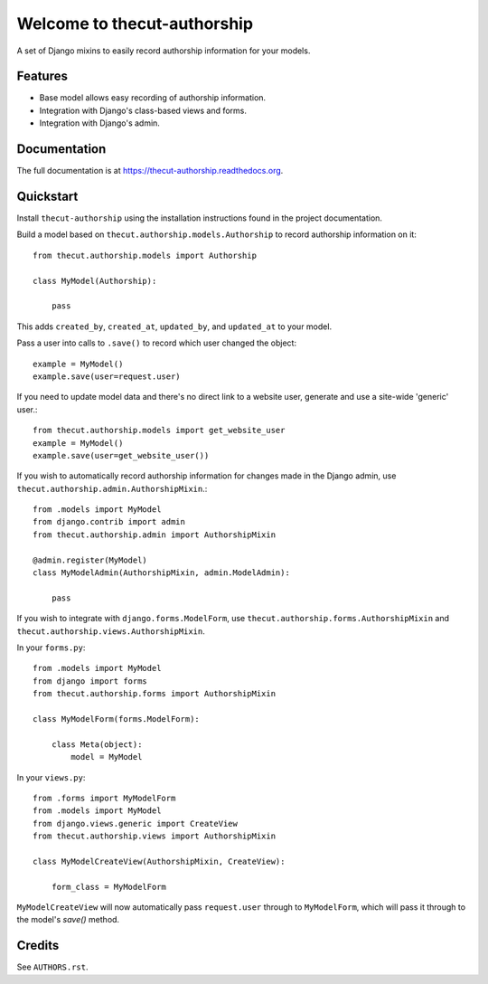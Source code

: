 =============================
Welcome to thecut-authorship
=============================

.. image:: https://travis-ci.org/thecut/thecut-authorship.svg
    :target: https://travis-ci.org/thecut/thecut-authorship

.. image:: https://codecov.io/github/thecut/thecut-authorship/coverage.svg
    :target: https://codecov.io/github/thecut/thecut-authorship

.. image:: https://readthedocs.org/projects/thecut-authorship/badge/?version=latest
    :target: http://thecut-authorship.readthedocs.io/en/latest/?badge=latest
    :alt: Documentation Status

A set of Django mixins to easily record authorship information for your models.

Features
--------

* Base model allows easy recording of authorship information.
* Integration with Django's class-based views and forms.
* Integration with Django's admin.


Documentation
-------------

The full documentation is at https://thecut-authorship.readthedocs.org.


Quickstart
----------

Install ``thecut-authorship`` using the installation instructions found in the project documentation.

Build a model based on ``thecut.authorship.models.Authorship`` to record authorship information on it::

    from thecut.authorship.models import Authorship

    class MyModel(Authorship):

        pass

This adds ``created_by``, ``created_at``, ``updated_by``, and ``updated_at`` to your model.

Pass a user into calls to ``.save()`` to record which user changed the object::

    example = MyModel()
    example.save(user=request.user)

If you need to update model data and there's no direct link to a website user, generate and use a site-wide 'generic' user.::

    from thecut.authorship.models import get_website_user
    example = MyModel()
    example.save(user=get_website_user())

If you wish to automatically record authorship information for changes made in the Django admin, use ``thecut.authorship.admin.AuthorshipMixin``.::

    from .models import MyModel
    from django.contrib import admin
    from thecut.authorship.admin import AuthorshipMixin

    @admin.register(MyModel)
    class MyModelAdmin(AuthorshipMixin, admin.ModelAdmin):

        pass

If you wish to integrate with ``django.forms.ModelForm``, use ``thecut.authorship.forms.AuthorshipMixin`` and ``thecut.authorship.views.AuthorshipMixin``.

In your ``forms.py``::

    from .models import MyModel
    from django import forms
    from thecut.authorship.forms import AuthorshipMixin

    class MyModelForm(forms.ModelForm):

        class Meta(object):
            model = MyModel

In your ``views.py``::

    from .forms import MyModelForm
    from .models import MyModel
    from django.views.generic import CreateView
    from thecut.authorship.views import AuthorshipMixin

    class MyModelCreateView(AuthorshipMixin, CreateView):

        form_class = MyModelForm

``MyModelCreateView`` will now automatically pass ``request.user`` through to ``MyModelForm``, which will pass it through to the model's `save()` method.


Credits
-------

See ``AUTHORS.rst``.

